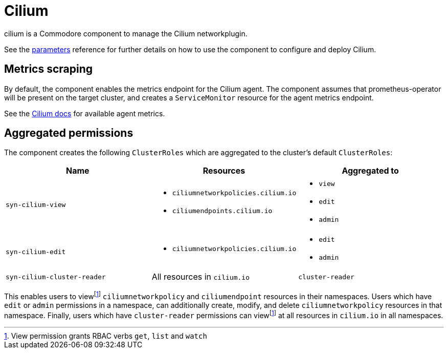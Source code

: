 = Cilium

cilium is a Commodore component to manage the Cilium networkplugin.

See the xref:references/parameters.adoc[parameters] reference for further details on how to use the component to configure and deploy Cilium.

== Metrics scraping

By default, the component enables the metrics endpoint for the Cilium agent.
The component assumes that prometheus-operator will be present on the target cluster, and creates a `ServiceMonitor` resource for the agent metrics endpoint.

See the https://docs.cilium.io/en/v1.11/operations/metrics/#cilium-agent[Cilium docs] for available agent metrics.

== Aggregated permissions

The component creates the following `ClusterRoles` which are aggregated to the cluster's default `ClusterRoles`:

[cols="1,1,1"]
|===
|Name |Resources |Aggregated to

|`syn-cilium-view`
a|
* `ciliumnetworkpolicies.cilium.io`
* `ciliumendpoints.cilium.io`
a|
* `view`
* `edit`
* `admin`

|`syn-cilium-edit`
a|
* `ciliumnetworkpolicies.cilium.io`
a|
* `edit`
* `admin`

|`syn-cilium-cluster-reader`
|All resources in `cilium.io`
|`cluster-reader`

|===

This enables users to viewfootnote:view[View permission grants RBAC verbs `get`, `list` and `watch`] `ciliumnetworkpolicy` and `ciliumendpoint` resources in their namespaces.
Users which have `edit` or `admin` permissions in a namespace, can additionally create, modify, and delete `ciliumnetworkpolicy` resources in that namespace.
Finally, users which have `cluster-reader` permissions can viewfootnote:view[] at all resources in `cilium.io` in all namespaces.

